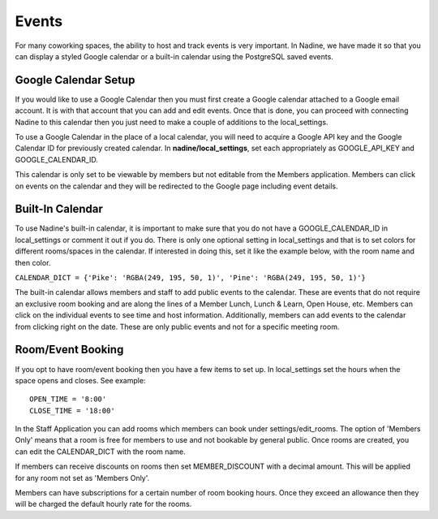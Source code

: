 Events
======

For many coworking spaces, the ability to host and track events is very important. In Nadine, we have made it so that you can display a styled Google calendar or a built-in calendar using the PostgreSQL saved events.

Google Calendar Setup
---------------------

If you would like to use a Google Calendar then you must first create a Google calendar attached to a Google email account. It is with that account that you can add and edit events. Once that is done, you can proceed with connecting Nadine to this calendar then you just need to make a couple of additions to the local_settings.

To use a Google Calendar in the place of a local calendar, you will need to acquire a Google API key and the Google Calendar ID for previously created calendar. In **nadine/local_settings**, set each appropriately as GOOGLE_API_KEY and GOOGLE_CALENDAR_ID.

This calendar is only set to be viewable by members but not editable from the Members application. Members can click on events on the calendar and they will be redirected to the Google page including event details.

Built-In Calendar
-----------------

To use Nadine's built-in calendar, it is important to make sure that you do not have a GOOGLE_CALENDAR_ID in local_settings or comment it out if you do. There is only one optional setting in local_settings and that is to set colors for different rooms/spaces in the calendar. If interested in doing this, set it like the example below, with the room name and then color.

``CALENDAR_DICT = {'Pike': 'RGBA(249, 195, 50, 1)', 'Pine': 'RGBA(249, 195, 50, 1)'}``

The built-in calendar allows members and staff to add public events to the calendar. These are events that do not require an exclusive room booking and are along the lines of a Member Lunch, Lunch & Learn, Open House, etc. Members can click on the individual events to see time and host information. Additionally, members can add events to the calendar from clicking right on the date. These are only public events and not for a specific meeting room.

Room/Event Booking
------------------

If you opt to have room/event booking then you have a few items to set up. In local_settings set the hours when the space opens and closes. See example:

::

  OPEN_TIME = '8:00'
  CLOSE_TIME = '18:00'


In the Staff Application you can add rooms which members can book under settings/edit_rooms. The option of 'Members Only' means that a room is free for members to use and not bookable by general public. Once rooms are created, you can edit the CALENDAR_DICT with the room name.

If members can receive discounts on rooms then set MEMBER_DISCOUNT with a decimal amount. This will be applied for any room not set as 'Members Only'.

Members can have subscriptions for a certain number of room booking hours. Once they exceed an allowance then they will be charged the default hourly rate for the rooms.
